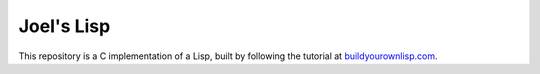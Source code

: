Joel's Lisp
-----------

This repository is a C implementation of a Lisp, built by following the tutorial at `buildyourownlisp.com`_.


.. _buildyourownlisp.com: http://buildyourownlisp.com
